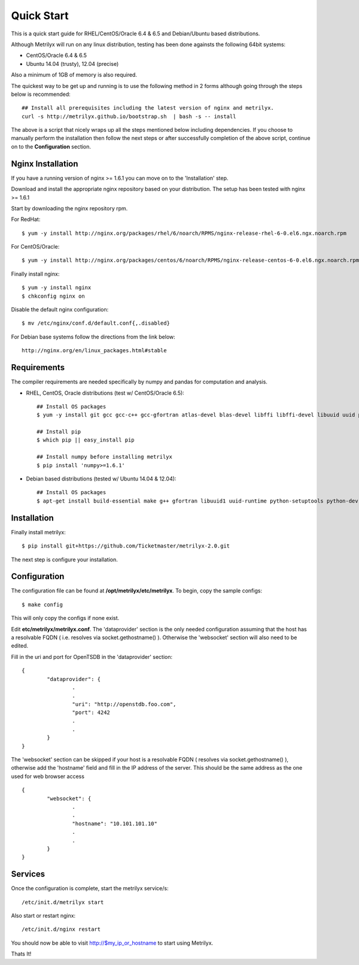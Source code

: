 ===========
Quick Start
===========
This is a quick start guide for RHEL/CentOS/Oracle 6.4 & 6.5 and Debian/Ubuntu based distributions.

Although Metrilyx will run on any linux distribution, testing has been done againsts the following 64bit systems:

* CentOS/Oracle 6.4 & 6.5
* Ubuntu 14.04 (trusty), 12.04 (precise)

Also a minimum of 1GB of memory is also required.

The quickest way to  be get up and running is to use the following method in 2 forms although going through the steps below is recommended::

	## Install all prerequisites including the latest version of nginx and metrilyx.
	curl -s http://metrilyx.github.io/bootstrap.sh  | bash -s -- install

The above is a script that nicely wraps up all the steps mentioned below including dependencies.  If you choose to manually perform the installation then follow the next steps or after successfully completion of the above script, continue on to the **Configuration** section.


Nginx Installation
==================

If you have a running version of nginx >= 1.6.1 you can move on to the 'Installation' step.

Download and install the appropriate nginx repository based on your distribution.  The setup has been tested with nginx >= 1.6.1

Start by downloading the nginx repository rpm.

For RedHat::

	$ yum -y install http://nginx.org/packages/rhel/6/noarch/RPMS/nginx-release-rhel-6-0.el6.ngx.noarch.rpm

For CentOS/Oracle::

	$ yum -y install http://nginx.org/packages/centos/6/noarch/RPMS/nginx-release-centos-6-0.el6.ngx.noarch.rpm

Finally install nginx::

	$ yum -y install nginx
	$ chkconfig nginx on

Disable the default nginx configuration::

	$ mv /etc/nginx/conf.d/default.conf{,.disabled}

For Debian base systems follow the directions from the link below::

	http://nginx.org/en/linux_packages.html#stable


Requirements
============

The compiler requirements are needed specifically by numpy and pandas for computation and analysis.

- RHEL, CentOS, Oracle distributions (test w/ CentOS/Oracle 6.5)::

	## Install OS packages
	$ yum -y install git gcc gcc-c++ gcc-gfortran atlas-devel blas-devel libffi libffi-devel libuuid uuid python-setuptools python-devel

	## Install pip
	$ which pip || easy_install pip

	## Install numpy before installing metrilyx
	$ pip install 'numpy>=1.6.1'


- Debian based distributions (tested w/ Ubuntu 14.04 & 12.04)::

	## Install OS packages
	$ apt-get install build-essential make g++ gfortran libuuid1 uuid-runtime python-setuptools python-dev libpython2.7 python-pip git-core libffi-dev libatlas-dev libblas-dev python-numpy


Installation
============

Finally install metrilyx::

	$ pip install git+https://github.com/Ticketmaster/metrilyx-2.0.git

The next step is configure your installation.


Configuration
=============

The configuration file can be found at **/opt/metrilyx/etc/metrilyx**.  To begin, copy the sample configs::

	$ make config

This will only copy the configs if none exist.

Edit **etc/metrilyx/metrilyx.conf**.  The 'dataprovider' section is the only needed configuration assuming that the host has a resolvable FQDN ( i.e. resolves via socket.gethostname() ).  Otherwise the 'websocket' section will also need to be edited.

Fill in the uri and port for OpenTSDB in the 'dataprovider' section::

	{
		"dataprovider": {
			.
			.
			"uri": "http://openstdb.foo.com",
			"port": 4242
			.
			.
		}
	}

The 'websocket' section can be skipped if your host is a resolvable FQDN ( resolves via socket.gethostname() ), otherwise add the 'hostname' field and fill in the IP address of the server.  This should be the same address as the one used for web browser access ::

	{
		"websocket": {
			.
			.
			"hostname": "10.101.101.10"
			.
			.
		}
	}


Services
========
Once the configuration is complete, start the metrilyx service/s::

	/etc/init.d/metrilyx start

Also start or restart nginx::

	/etc/init.d/nginx restart


You should now be able to visit http://$my_ip_or_hostname to start using Metrilyx.

Thats It!
